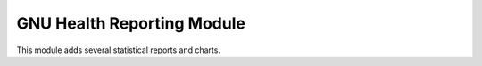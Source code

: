 GNU Health Reporting Module
###########################

This module adds several statistical reports and charts.
